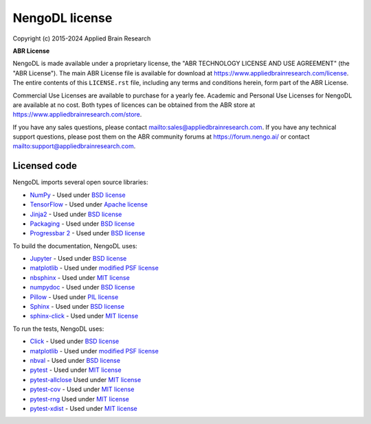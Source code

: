.. Automatically generated by nengo-bones, do not edit this file directly

***************
NengoDL license
***************

Copyright (c) 2015-2024 Applied Brain Research

**ABR License**

NengoDL is made available under a proprietary license, the
"ABR TECHNOLOGY LICENSE AND USE AGREEMENT" (the "ABR License").
The main ABR License file is available for download at
`<https://www.appliedbrainresearch.com/license>`_.
The entire contents of this ``LICENSE.rst`` file, including any
terms and conditions herein, form part of the ABR License.

Commercial Use Licenses are available to purchase for a yearly fee.
Academic and Personal Use Licenses for NengoDL are available at
no cost.
Both types of licences can be obtained from the
ABR store at `<https://www.appliedbrainresearch.com/store>`_.

If you have any sales questions,
please contact `<sales@appliedbrainresearch.com>`_.
If you have any technical support questions, please post them on the ABR
community forums at `<https://forum.nengo.ai/>`_ or contact
`<support@appliedbrainresearch.com>`_.


Licensed code
=============

NengoDL imports several open source libraries:

* `NumPy <https://numpy.org/>`_ - Used under
  `BSD license <https://numpy.org/doc/stable/license.html>`__
* `TensorFlow <https://www.tensorflow.org/>`_ - Used under
  `Apache license <https://github.com/tensorflow/tensorflow/blob/master/LICENSE>`__
* `Jinja2 <https://palletsprojects.com/p/jinja/>`_ - Used under
  `BSD license <https://palletsprojects.com/license/>`__
* `Packaging <https://packaging.pypa.io/en/latest/>`__ - Used under
  `BSD license <https://github.com/pypa/packaging/blob/master/LICENSE.BSD>`__
* `Progressbar 2 <https://progressbar-2.readthedocs.io/en/latest/>`_ - Used under
  `BSD license <https://github.com/WoLpH/python-progressbar/blob/develop/LICENSE>`__

To build the documentation, NengoDL uses:

* `Jupyter <https://jupyter.org/>`_ - Used under
  `BSD license <https://github.com/jupyter/jupyter/blob/master/LICENSE>`__
* `matplotlib <https://matplotlib.org/>`_ - Used under
  `modified PSF license <https://matplotlib.org/users/license.html>`__
* `nbsphinx <https://github.com/spatialaudio/nbsphinx>`_ - Used under
  `MIT license <https://github.com/spatialaudio/nbsphinx/blob/master/LICENSE>`__
* `numpydoc <https://github.com/numpy/numpydoc>`_ - Used under
  `BSD license <https://github.com/numpy/numpydoc/blob/master/LICENSE.txt>`__
* `Pillow <https://pillow.readthedocs.io/en/latest/>`_ - Used under
  `PIL license <https://github.com/python-pillow/Pillow/blob/master/LICENSE>`__
* `Sphinx <https://www.sphinx-doc.org/>`_ - Used under
  `BSD license <https://github.com/sphinx-doc/sphinx/blob/master/LICENSE>`__
* `sphinx-click <https://sphinx-click.readthedocs.io/en/latest/>`_ - Used under
  `MIT license <https://github.com/click-contrib/sphinx-click/blob/master/LICENSE>`__

To run the tests, NengoDL uses:

* `Click <https://click.palletsprojects.com/en/6.x/>`_ - Used under
  `BSD license <https://click.palletsprojects.com/en/6.x/license/>`__
* `matplotlib <https://matplotlib.org/>`_ - Used under
  `modified PSF license <https://matplotlib.org/users/license.html>`__
* `nbval <https://github.com/computationalmodelling/nbval>`_ - Used under
  `BSD license <https://github.com/computationalmodelling/nbval/blob/master/LICENSE>`__
* `pytest <https://docs.pytest.org/en/latest/>`_ - Used under
  `MIT license <https://docs.pytest.org/en/latest/license.html>`__
* `pytest-allclose <https://www.nengo.ai/pytest-allclose/>`__ Used under
  `MIT license <https://github.com/nengo/pytest-allclose/blob/master/LICENSE.rst>`__
* `pytest-cov <https://github.com/pytest-dev/pytest-cov>`_ - Used under
  `MIT license <https://github.com/pytest-dev/pytest-cov/blob/master/LICENSE>`__
* `pytest-rng <https://www.nengo.ai/pytest-rng/>`__ Used under
  `MIT license <https://github.com/nengo/pytest-rng/blob/master/LICENSE.rst>`__
* `pytest-xdist <https://github.com/pytest-dev/pytest-xdist>`_ - Used under
  `MIT license <https://github.com/pytest-dev/pytest-xdist/blob/master/LICENSE>`__
